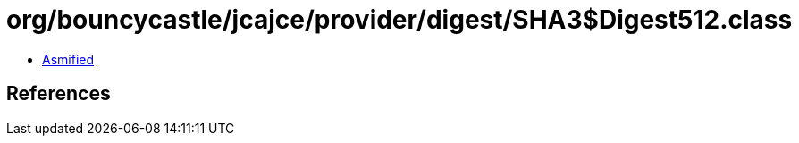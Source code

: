 = org/bouncycastle/jcajce/provider/digest/SHA3$Digest512.class

 - link:SHA3$Digest512-asmified.java[Asmified]

== References

